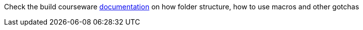 Check the build courseware https://redhat-scholars.github.io/build-course[documentation]  on how folder structure, how to use macros and other gotchas 

